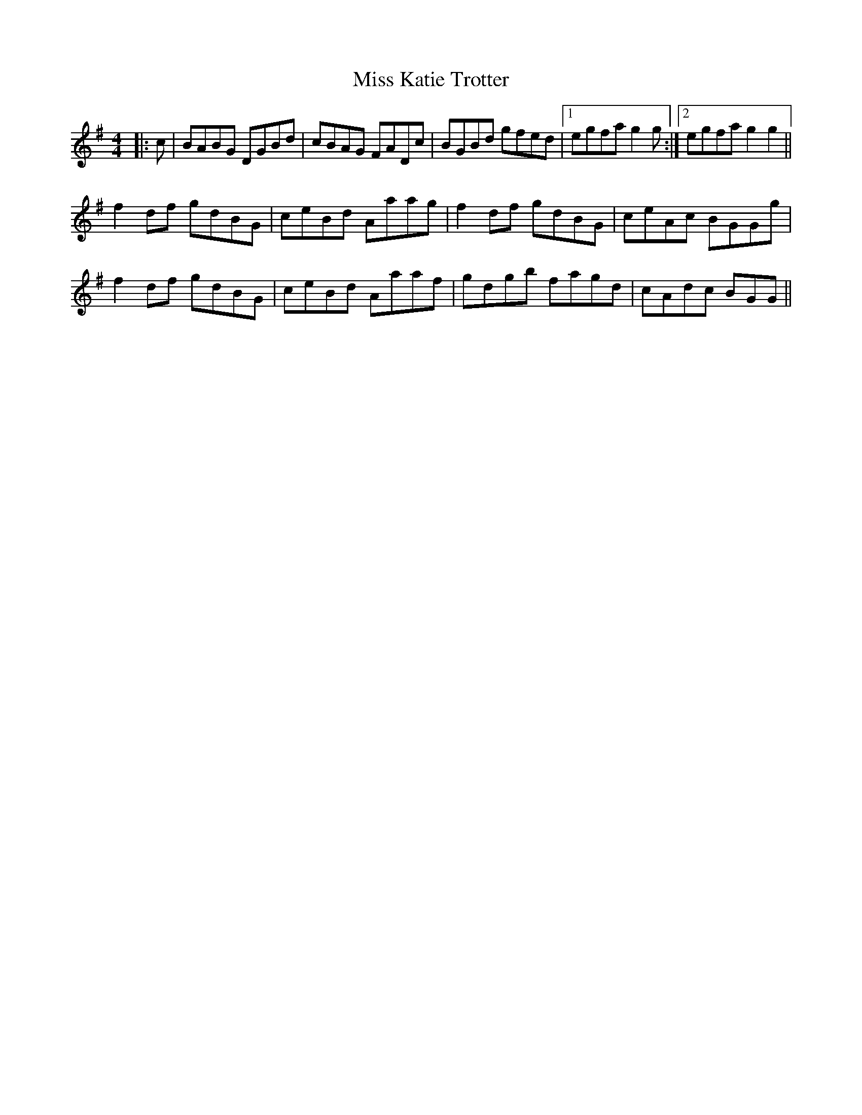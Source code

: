 X: 27083
T: Miss Katie Trotter
R: reel
M: 4/4
K: Gmajor
|:c|BABG DGBd|cBAG FADc|BGBd gfed|1 egfa g2g:|2 egfa g2g2||
f2df gdBG|ceBd Aaag|f2df gdBG|ceAc BGGg|
f2df gdBG|ceBd Aaaf|gdgb fagd|cAdc BGG||

